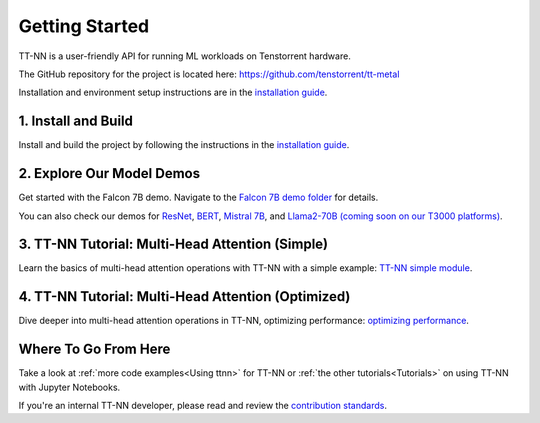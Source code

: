 .. _Getting Started:

Getting Started
===============

TT-NN is a user-friendly API for running ML workloads on Tenstorrent hardware.

The GitHub repository for the project is located here:
https://github.com/tenstorrent/tt-metal

Installation and environment setup instructions are in the
`installation guide <../ttnn/installing.html>`_.

1. Install and Build
^^^^^^^^^^^^^^^^^^^^

Install and build the project by following the instructions in the
`installation guide
<../ttnn/installing.html>`_.

2. Explore Our Model Demos
^^^^^^^^^^^^^^^^^^^^^^^^^^

Get started with the Falcon 7B demo. Navigate to the `Falcon 7B demo folder
<https://github.com/tenstorrent/tt-metal/tree/main/models/demos/wormhole/falcon7b>`_
for details.

You can also check our demos for
`ResNet <https://github.com/tenstorrent/tt-metal/tree/main/models/demos/ttnn_resnet>`_,
`BERT <https://github.com/tenstorrent/tt-metal/tree/main/models/demos/metal_BERT_large_11>`_,
`Mistral 7B <https://github.com/tenstorrent/tt-metal/tree/main/models/tt_transformers/README.md>`_,
and
`Llama2-70B (coming soon on our T3000 platforms) <https://github.com/tenstorrent/tt-metal/tree/main/models/demos/t3000/llama2_70b>`_.

3. TT-NN Tutorial: Multi-Head Attention (Simple)
^^^^^^^^^^^^^^^^^^^^^^^^^^^^^^^^^^^^^^^^^^^^^^^^

Learn the basics of multi-head attention operations with TT-NN
with a simple example: `TT-NN simple module <../../ttnn/ttnn/tutorials/ttnn_tutorials/003.html#Write-Multi-Head-Attention-using-ttnn>`_.

4. TT-NN Tutorial: Multi-Head Attention (Optimized)
^^^^^^^^^^^^^^^^^^^^^^^^^^^^^^^^^^^^^^^^^^^^^^^^^^^

Dive deeper into multi-head attention operations in TT-NN, optimizing
performance: `optimizing performance <../../ttnn/ttnn/tutorials/ttnn_tutorials/003.html#Write-optimized-version-of-Multi-Head-Attention>`_.

Where To Go From Here
^^^^^^^^^^^^^^^^^^^^^

Take a look at :ref:`more code examples<Using ttnn>` for TT-NN
or :ref:`the other tutorials<Tutorials>` on using TT-NN with Jupyter Notebooks.

If you're an internal TT-NN developer, please read and review the
`contribution standards
<https://github.com/tenstorrent/tt-metal/blob/main/CONTRIBUTING.md>`_.
